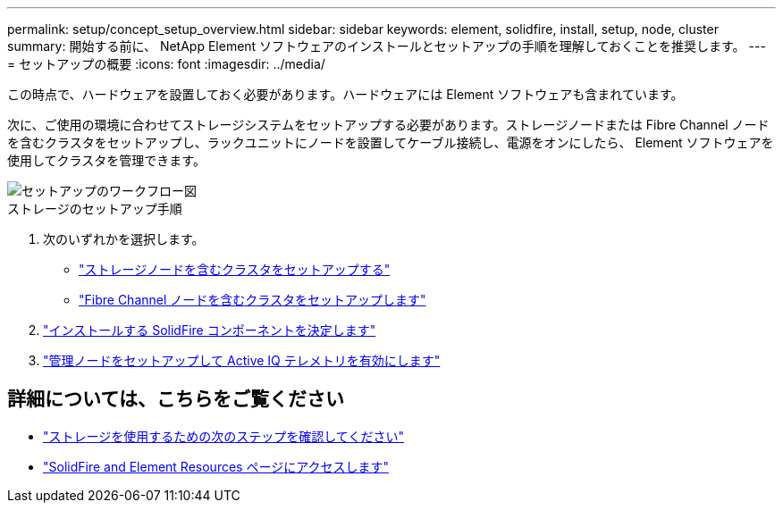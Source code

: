 ---
permalink: setup/concept_setup_overview.html 
sidebar: sidebar 
keywords: element, solidfire, install, setup, node, cluster 
summary: 開始する前に、 NetApp Element ソフトウェアのインストールとセットアップの手順を理解しておくことを推奨します。 
---
= セットアップの概要
:icons: font
:imagesdir: ../media/


[role="lead"]
この時点で、ハードウェアを設置しておく必要があります。ハードウェアには Element ソフトウェアも含まれています。

次に、ご使用の環境に合わせてストレージシステムをセットアップする必要があります。ストレージノードまたは Fibre Channel ノードを含むクラスタをセットアップし、ラックユニットにノードを設置してケーブル接続し、電源をオンにしたら、 Element ソフトウェアを使用してクラスタを管理できます。

image::../media/sf_and_element_workflow_for_setup_shorter_workflow.png[セットアップのワークフロー図]

.ストレージのセットアップ手順
. 次のいずれかを選択します。
+
** link:../setup/task_setup_cluster_with_storage_nodes.html["ストレージノードを含むクラスタをセットアップする"]
** link:../setup/task_setup_cluster_with_fibre_channel_nodes.html["Fibre Channel ノードを含むクラスタをセットアップします"]


. link:../setup/task_setup_determine_which_solidfire_components_to_install.html["インストールする SolidFire コンポーネントを決定します"]
. link:../setup/task_setup_gh_redirect_set_up_a_management_node.html["管理ノードをセットアップして Active IQ テレメトリを有効にします"]




== 詳細については、こちらをご覧ください

* link:../setup/concept_setup_whats_next.html["ストレージを使用するための次のステップを確認してください"]
* https://www.netapp.com/data-storage/solidfire/documentation["SolidFire and Element Resources ページにアクセスします"^]

